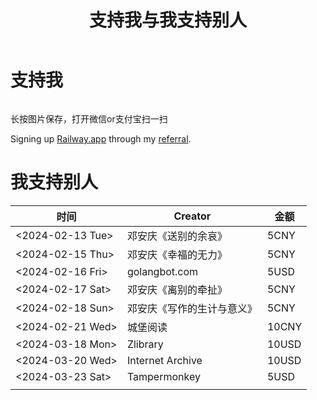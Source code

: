 #+TITLE: 支持我与我支持别人

* 支持我

#+BEGIN_EXPORT html
<div class="support-img">
  <img src="/images/alipay.webp" alt="支付宝收款码">
  <img src="/images/wechatpay.webp" alt="微信赞赏码">
</div>
<style>
.support-img {
  display: flex;
  justify-content: center;

  img {
    width: 50%;
    margin-inline: 20px;
  }
}
</style>
#+END_EXPORT

长按图片保存，打开微信or支付宝扫一扫

Signing up [[https://railway.app/][Railway.app]] through my [[https://railway.app?referralCode=jHrmpR][referral]].

* 我支持别人


| 时间             | Creator                    | 金额  |
|------------------+----------------------------+-------|
| <2024-02-13 Tue> | 邓安庆《送别的余哀》       | 5CNY  |
| <2024-02-15 Thu> | 邓安庆《幸福的无力》       | 5CNY  |
| <2024-02-16 Fri> | golangbot.com              | 5USD  |
| <2024-02-17 Sat> | 邓安庆《离别的牵扯》       | 5CNY  |
| <2024-02-18 Sun> | 邓安庆《写作的生计与意义》 | 5CNY  |
| <2024-02-21 Wed> | 城堡阅读                   | 10CNY |
| <2024-03-18 Mon> | Zlibrary                   | 10USD |
| <2024-03-20 Wed> | Internet Archive           | 10USD |
| <2024-03-23 Sat> | Tampermonkey               | 5USD  |
|                  |                            |       |
